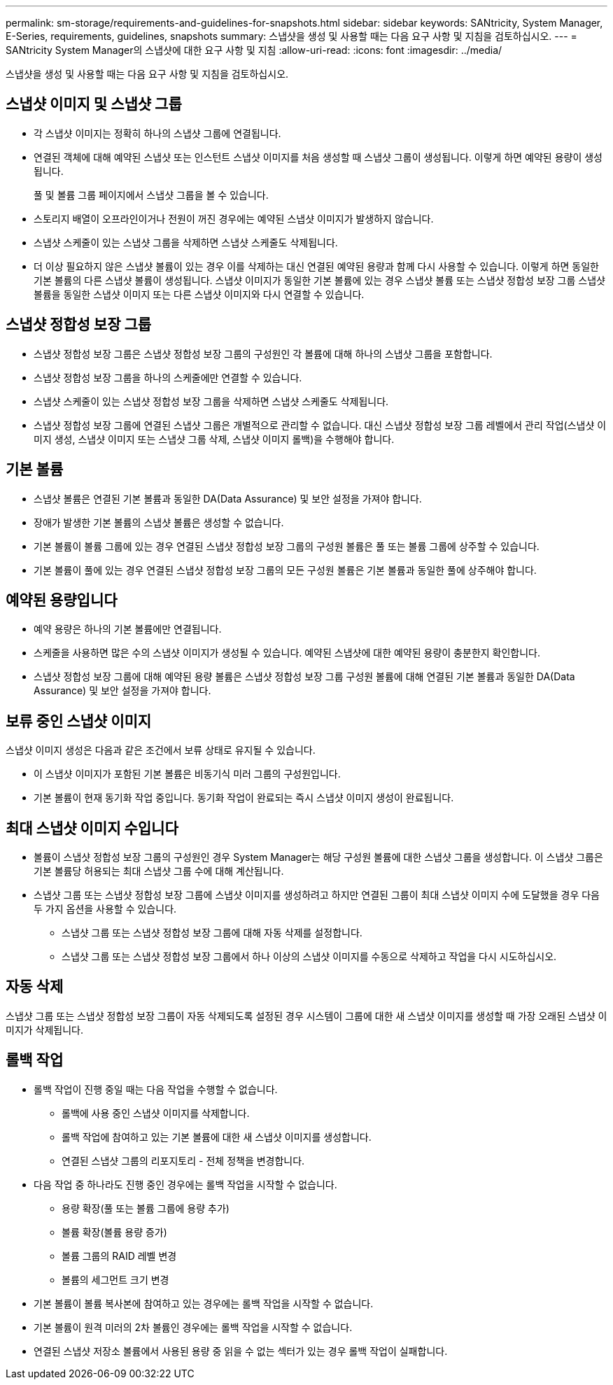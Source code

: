 ---
permalink: sm-storage/requirements-and-guidelines-for-snapshots.html 
sidebar: sidebar 
keywords: SANtricity, System Manager, E-Series, requirements, guidelines, snapshots 
summary: 스냅샷을 생성 및 사용할 때는 다음 요구 사항 및 지침을 검토하십시오. 
---
= SANtricity System Manager의 스냅샷에 대한 요구 사항 및 지침
:allow-uri-read: 
:icons: font
:imagesdir: ../media/


[role="lead"]
스냅샷을 생성 및 사용할 때는 다음 요구 사항 및 지침을 검토하십시오.



== 스냅샷 이미지 및 스냅샷 그룹

* 각 스냅샷 이미지는 정확히 하나의 스냅샷 그룹에 연결됩니다.
* 연결된 객체에 대해 예약된 스냅샷 또는 인스턴트 스냅샷 이미지를 처음 생성할 때 스냅샷 그룹이 생성됩니다. 이렇게 하면 예약된 용량이 생성됩니다.
+
풀 및 볼륨 그룹 페이지에서 스냅샷 그룹을 볼 수 있습니다.

* 스토리지 배열이 오프라인이거나 전원이 꺼진 경우에는 예약된 스냅샷 이미지가 발생하지 않습니다.
* 스냅샷 스케줄이 있는 스냅샷 그룹을 삭제하면 스냅샷 스케줄도 삭제됩니다.
* 더 이상 필요하지 않은 스냅샷 볼륨이 있는 경우 이를 삭제하는 대신 연결된 예약된 용량과 함께 다시 사용할 수 있습니다. 이렇게 하면 동일한 기본 볼륨의 다른 스냅샷 볼륨이 생성됩니다. 스냅샷 이미지가 동일한 기본 볼륨에 있는 경우 스냅샷 볼륨 또는 스냅샷 정합성 보장 그룹 스냅샷 볼륨을 동일한 스냅샷 이미지 또는 다른 스냅샷 이미지와 다시 연결할 수 있습니다.




== 스냅샷 정합성 보장 그룹

* 스냅샷 정합성 보장 그룹은 스냅샷 정합성 보장 그룹의 구성원인 각 볼륨에 대해 하나의 스냅샷 그룹을 포함합니다.
* 스냅샷 정합성 보장 그룹을 하나의 스케줄에만 연결할 수 있습니다.
* 스냅샷 스케줄이 있는 스냅샷 정합성 보장 그룹을 삭제하면 스냅샷 스케줄도 삭제됩니다.
* 스냅샷 정합성 보장 그룹에 연결된 스냅샷 그룹은 개별적으로 관리할 수 없습니다. 대신 스냅샷 정합성 보장 그룹 레벨에서 관리 작업(스냅샷 이미지 생성, 스냅샷 이미지 또는 스냅샷 그룹 삭제, 스냅샷 이미지 롤백)을 수행해야 합니다.




== 기본 볼륨

* 스냅샷 볼륨은 연결된 기본 볼륨과 동일한 DA(Data Assurance) 및 보안 설정을 가져야 합니다.
* 장애가 발생한 기본 볼륨의 스냅샷 볼륨은 생성할 수 없습니다.
* 기본 볼륨이 볼륨 그룹에 있는 경우 연결된 스냅샷 정합성 보장 그룹의 구성원 볼륨은 풀 또는 볼륨 그룹에 상주할 수 있습니다.
* 기본 볼륨이 풀에 있는 경우 연결된 스냅샷 정합성 보장 그룹의 모든 구성원 볼륨은 기본 볼륨과 동일한 풀에 상주해야 합니다.




== 예약된 용량입니다

* 예약 용량은 하나의 기본 볼륨에만 연결됩니다.
* 스케줄을 사용하면 많은 수의 스냅샷 이미지가 생성될 수 있습니다. 예약된 스냅샷에 대한 예약된 용량이 충분한지 확인합니다.
* 스냅샷 정합성 보장 그룹에 대해 예약된 용량 볼륨은 스냅샷 정합성 보장 그룹 구성원 볼륨에 대해 연결된 기본 볼륨과 동일한 DA(Data Assurance) 및 보안 설정을 가져야 합니다.




== 보류 중인 스냅샷 이미지

스냅샷 이미지 생성은 다음과 같은 조건에서 보류 상태로 유지될 수 있습니다.

* 이 스냅샷 이미지가 포함된 기본 볼륨은 비동기식 미러 그룹의 구성원입니다.
* 기본 볼륨이 현재 동기화 작업 중입니다. 동기화 작업이 완료되는 즉시 스냅샷 이미지 생성이 완료됩니다.




== 최대 스냅샷 이미지 수입니다

* 볼륨이 스냅샷 정합성 보장 그룹의 구성원인 경우 System Manager는 해당 구성원 볼륨에 대한 스냅샷 그룹을 생성합니다. 이 스냅샷 그룹은 기본 볼륨당 허용되는 최대 스냅샷 그룹 수에 대해 계산됩니다.
* 스냅샷 그룹 또는 스냅샷 정합성 보장 그룹에 스냅샷 이미지를 생성하려고 하지만 연결된 그룹이 최대 스냅샷 이미지 수에 도달했을 경우 다음 두 가지 옵션을 사용할 수 있습니다.
+
** 스냅샷 그룹 또는 스냅샷 정합성 보장 그룹에 대해 자동 삭제를 설정합니다.
** 스냅샷 그룹 또는 스냅샷 정합성 보장 그룹에서 하나 이상의 스냅샷 이미지를 수동으로 삭제하고 작업을 다시 시도하십시오.






== 자동 삭제

스냅샷 그룹 또는 스냅샷 정합성 보장 그룹이 자동 삭제되도록 설정된 경우 시스템이 그룹에 대한 새 스냅샷 이미지를 생성할 때 가장 오래된 스냅샷 이미지가 삭제됩니다.



== 롤백 작업

* 롤백 작업이 진행 중일 때는 다음 작업을 수행할 수 없습니다.
+
** 롤백에 사용 중인 스냅샷 이미지를 삭제합니다.
** 롤백 작업에 참여하고 있는 기본 볼륨에 대한 새 스냅샷 이미지를 생성합니다.
** 연결된 스냅샷 그룹의 리포지토리 - 전체 정책을 변경합니다.


* 다음 작업 중 하나라도 진행 중인 경우에는 롤백 작업을 시작할 수 없습니다.
+
** 용량 확장(풀 또는 볼륨 그룹에 용량 추가)
** 볼륨 확장(볼륨 용량 증가)
** 볼륨 그룹의 RAID 레벨 변경
** 볼륨의 세그먼트 크기 변경


* 기본 볼륨이 볼륨 복사본에 참여하고 있는 경우에는 롤백 작업을 시작할 수 없습니다.
* 기본 볼륨이 원격 미러의 2차 볼륨인 경우에는 롤백 작업을 시작할 수 없습니다.
* 연결된 스냅샷 저장소 볼륨에서 사용된 용량 중 읽을 수 없는 섹터가 있는 경우 롤백 작업이 실패합니다.

